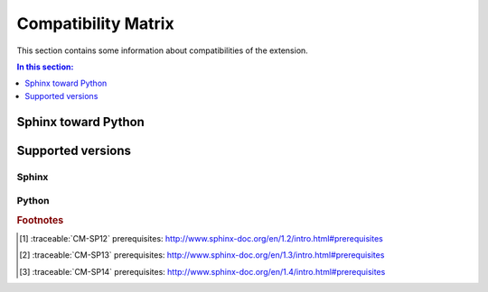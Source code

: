 .. -*- coding: utf-8 -*-
.. -*- restructuredtext -*-

.. _compatibility:

====================
Compatibility Matrix
====================

.. index:: Compatibility Matrix
   single: Development; Compatibility Matrix
   pair: Compatibility Matrix; Sphinx toward Python
   pair: Compatibility Matrix; Supported versions

This section contains some information about compatibilities of the extension.

.. contents:: In this section:
   :local:
   :depth: 1
   :backlinks: none


Sphinx toward Python
====================

.. index:: ! Sphinx toward Python

.. raw:: latex

   \begin{minipage}[t]{0.5\textwidth}

.. traceable-matrix::
   :filter-primaries: category == "Sphinx Compatibility"
   :filter-secondaries: category == "Python Compatibility"
   :relationship: children
   :format: table

.. raw:: latex

   \end{minipage}
   \begin{minipage}[t]{0.5\textwidth}

.. traceable-graph::
    :tags: CM-SP12, CM-SP13, CM-SP14
    :caption: Relations of Sphinx toward Python
    :relationships: parents, children

.. raw:: latex

   \end{minipage}


Supported versions
==================

.. index:: ! Supported versions
   pair: Supported versions; Sphinx
   pair: Supported versions; Python


Sphinx
------

.. index:: Sphinx

.. traceable:: CM-SP12
   :title: Sphinx 1.2
   :category: Sphinx Compatibility
   :format: admonition
   :children: CM-PY27, CM-PY33, CM-PY34, CM-PY35

   .. index::
      single: Sphinx; Sphinx 1.x; CM-SP12

   Refer to the prerequisites [#sp12-pr]_ of the Sphinx 1.2 documentation
   builder:

       "Sphinx needs at least Python 2.5 or Python 3.1 to run, ..."

.. .. traceable-graph::
       :tags: CM-SP12
       :caption: Relations of Sphinx 1.2
       :relationships: children

.. traceable:: CM-SP13
   :title: Sphinx 1.3
   :category: Sphinx Compatibility
   :format: admonition
   :children: CM-PY27, CM-PY33, CM-PY34, CM-PY35

   .. index::
      single: Sphinx; Sphinx 1.x; CM-SP13

   Refer to the prerequisites [#sp13-pr]_ of the Sphinx 1.3 documentation
   builder:

       "Sphinx needs at least Python 2.6 or Python 3.3 to run, ..."

.. .. traceable-graph::
       :tags: CM-SP13
       :caption: Relations of Sphinx 1.3
       :relationships: children

.. traceable:: CM-SP14
   :title: Sphinx 1.4
   :category: Sphinx Compatibility
   :format: admonition
   :children: CM-PY27, CM-PY33, CM-PY34, CM-PY35

   .. index::
      single: Sphinx; Sphinx 1.x; CM-SP14

   Refer to the prerequisites [#sp14-pr]_ of the Sphinx 1.4 documentation
   builder:

       "Sphinx needs at least Python 2.6 or Python 3.3 to run, ..."

.. .. traceable-graph::
       :tags: CM-SP14
       :caption: Relations of Sphinx 1.4
       :relationships: children


Python
------

.. index:: Python

.. traceable:: CM-PY27
   :title: Python 2.7
   :category: Python Compatibility
   :format: admonition

   .. index::
      single: Python; Python 2; CM-PY27

   This extension is compatible to the Python 2.7 interpreter.

.. .. traceable-graph::
       :tags: CM-PY27
       :caption: Relations of Python 2.7
       :relationships: parents

.. traceable:: CM-PY33
   :title: Python 3.3
   :category: Python Compatibility
   :format: admonition

   .. index::
      single: Python; Python 3; CM-PY33

   This extension is compatible to the Python 3.3 interpreter.

.. .. traceable-graph::
       :tags: CM-PY33
       :caption: Relations of Python 3.3
       :relationships: parents

.. traceable:: CM-PY34
   :title: Python 3.4
   :category: Python Compatibility
   :format: admonition

   .. index::
      single: Python; Python 3; CM-PY34

   This extension is compatible to the Python 3.4 interpreter.

.. .. traceable-graph::
       :tags: CM-PY34
       :caption: Relations of Python 3.4
       :relationships: parents

.. traceable:: CM-PY35
   :title: Python 3.5
   :category: Python Compatibility
   :format: admonition

   .. index::
      single: Python; Python 3; CM-PY35

   This extension is compatible to the Python 3.5 interpreter.

.. .. traceable-graph::
       :tags: CM-PY35
       :caption: Relations of Python 3.5
       :relationships: parents

.. rubric:: Footnotes

.. [#sp12-pr] :traceable:`CM-SP12` prerequisites:
              http://www.sphinx-doc.org/en/1.2/intro.html#prerequisites

.. [#sp13-pr] :traceable:`CM-SP13` prerequisites:
              http://www.sphinx-doc.org/en/1.3/intro.html#prerequisites

.. [#sp14-pr] :traceable:`CM-SP14` prerequisites:
              http://www.sphinx-doc.org/en/1.4/intro.html#prerequisites

